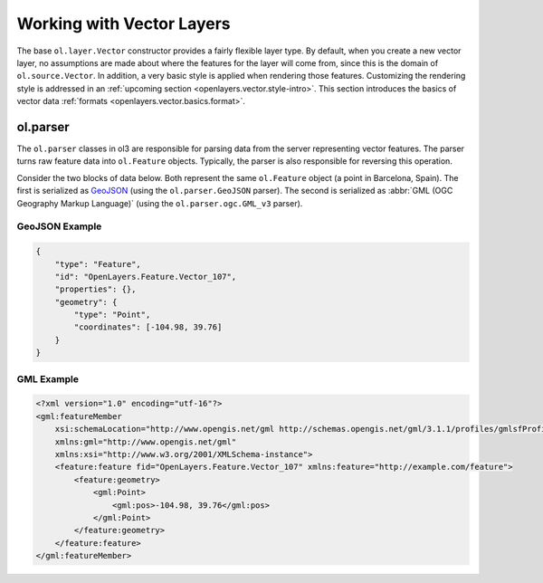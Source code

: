 .. _openlayers.vector.basics:

Working with Vector Layers
==========================

The base ``ol.layer.Vector`` constructor provides a fairly flexible layer type. By default, when you create a new vector layer, no assumptions are made about where the features for the layer will come from, since this is the domain of ``ol.source.Vector``. In addition, a very basic style is applied when rendering those features. Customizing the rendering style is addressed in an :ref:`upcoming section <openlayers.vector.style-intro>`. This section introduces the basics of vector data :ref:`formats <openlayers.vector.basics.format>`.

.. _openlayers.vector.basics.format:

ol.parser
---------

The ``ol.parser`` classes in ol3 are responsible for parsing data from the server representing vector features. The parser turns raw feature data into ``ol.Feature`` objects.  Typically, the parser is also responsible for reversing this operation.

Consider the two blocks of data below. Both represent the same ``ol.Feature`` object (a point in Barcelona, Spain). The first is serialized as `GeoJSON <http://geojson.org>`_ (using the ``ol.parser.GeoJSON`` parser). The second is serialized as :abbr:`GML (OGC Geography Markup Language)` (using the ``ol.parser.ogc.GML_v3`` parser).

GeoJSON Example
```````````````

.. code-block:: javascript

    {
        "type": "Feature",
        "id": "OpenLayers.Feature.Vector_107",
        "properties": {},
        "geometry": {
            "type": "Point",
            "coordinates": [-104.98, 39.76] 
        }
    }

GML Example
```````````

.. code-block:: xml

    <?xml version="1.0" encoding="utf-16"?>
    <gml:featureMember 
        xsi:schemaLocation="http://www.opengis.net/gml http://schemas.opengis.net/gml/3.1.1/profiles/gmlsfProfile/1.0.0/gmlsf.xsd" 
        xmlns:gml="http://www.opengis.net/gml" 
        xmlns:xsi="http://www.w3.org/2001/XMLSchema-instance">
        <feature:feature fid="OpenLayers.Feature.Vector_107" xmlns:feature="http://example.com/feature">
            <feature:geometry>
                <gml:Point>
                    <gml:pos>-104.98, 39.76</gml:pos>
                </gml:Point>
            </feature:geometry>
        </feature:feature>
    </gml:featureMember>

